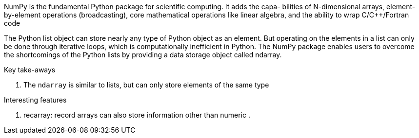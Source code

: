 
NumPy is the fundamental Python package for scientific computing. It adds the capa- bilities of N-dimensional arrays, element-by-element operations (broadcasting), core mathematical operations like linear algebra, and the ability to wrap C/C++/Fortran code
 
The Python list object can store nearly any type of Python object as an element. But operating on the elements in a list can only be done through iterative loops, which is computationally inefficient in Python. The NumPy package enables users to overcome the shortcomings of the Python lists by providing a data storage object called ndarray.

.Key take-aways
. The `ndarray` is similar to lists, but can only store elements of the same type

.Interesting features
. recarray: record arrays can also store information other than numeric
.